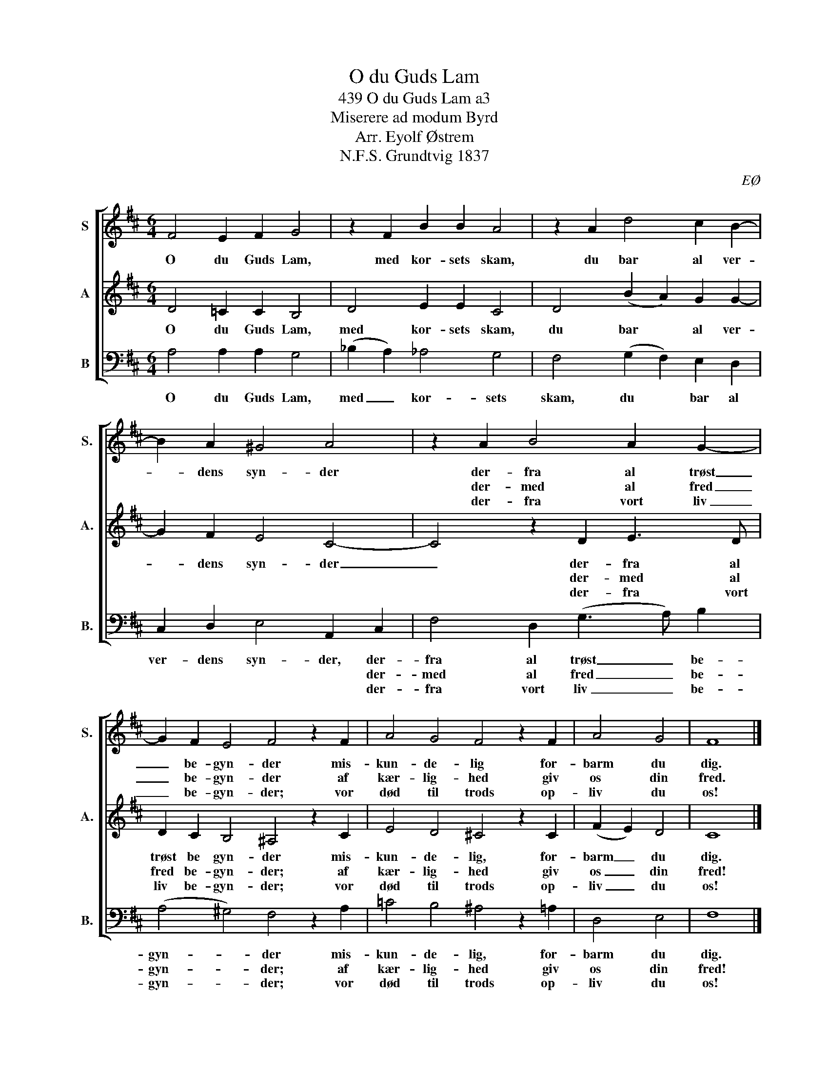 X:1
T:O du Guds Lam
T:439 O du Guds Lam a3
T:Miserere ad modum Byrd
T:Arr. Eyolf Østrem
T:N.F.S. Grundtvig 1837
C:EØ
%%score [ 1 2 3 ]
L:1/8
M:6/4
K:D
V:1 treble nm="S" snm="S."
V:2 treble nm="A" snm="A."
V:3 bass nm="B" snm="B."
V:1
 F4 E2 F2 G4 | z2 F2 B2 B2 A4 | z2 A2 d4 c2 B2- | B2 A2 ^G4 A4 | z2 A2 B4 A2 G2- | %5
w: O du Guds Lam,|med kor- sets skam,|du bar al ver-|* dens syn- der|der- fra al trøst|
w: ||||der- med al fred|
w: ||||der- fra vort liv|
 G2 F2 E4 F4 z2 F2 | A4 G4 F4 z2 F2 | A4 G4 | F8 |] %9
w: _ be- gyn- der mis-|kun- de- lig for-|barm du|dig.|
w: _ be- gyn- der af|kær- lig- hed giv|os din|fred.|
w: _ be- gyn- der; vor|død til trods op-|liv du|os!|
V:2
 D4 =C2 C2 B,4 | D4 E2 E2 C4 | D4 (B2 A2) G2 G2- | G2 F2 E4 C4- | C4 z2 D2 E3 D | %5
w: O du Guds Lam,|med kor- sets skam,|du bar * al ver-|* dens syn- der|_ der- fra al|
w: ||||* der- med al|
w: ||||* der- fra vort|
 D2 C2 B,4 ^A,4 z2 C2 | E4 D4 !courtesy!^C4 z2 C2 | (F2 E2) D4 | C8 |] %9
w: trøst be gyn- der mis-|kun- de- lig, for-|barm _ du|dig.|
w: fred be- gyn- der; af|kær- lig- hed giv|os _ din|fred!|
w: liv be- gyn- der; vor|død til trods op-|liv _ du|os!|
V:3
 A,4 A,2 A,2 G,4 | (_B,2 A,2) _A,4 G,4 | F,4 (G,2 F,2) E,2 D,2 | C,2 D,2 E,4 A,,2 C,2 | %4
w: O du Guds Lam,|med _ kor- sets|skam, du * bar al|ver- dens syn- der, der-|
w: |||* * * * der-|
w: |||* * * * der-|
 F,4 D,2 (G,3 A,) B,2 | (A,4 ^G,4) F,4 z2 A,2 | =C4 B,4 ^A,4 z2 =A,2 | D,4 E,4 | F,8 |] %9
w: fra al trøst _ be-|gyn- * der mis-|kun- de- lig, for-|barm du|dig.|
w: med al fred _ be-|gyn- * der; af|kær- lig- hed giv|os din|fred!|
w: fra vort liv _ be-|gyn- * der; vor|død til trods op-|liv du|os!|

